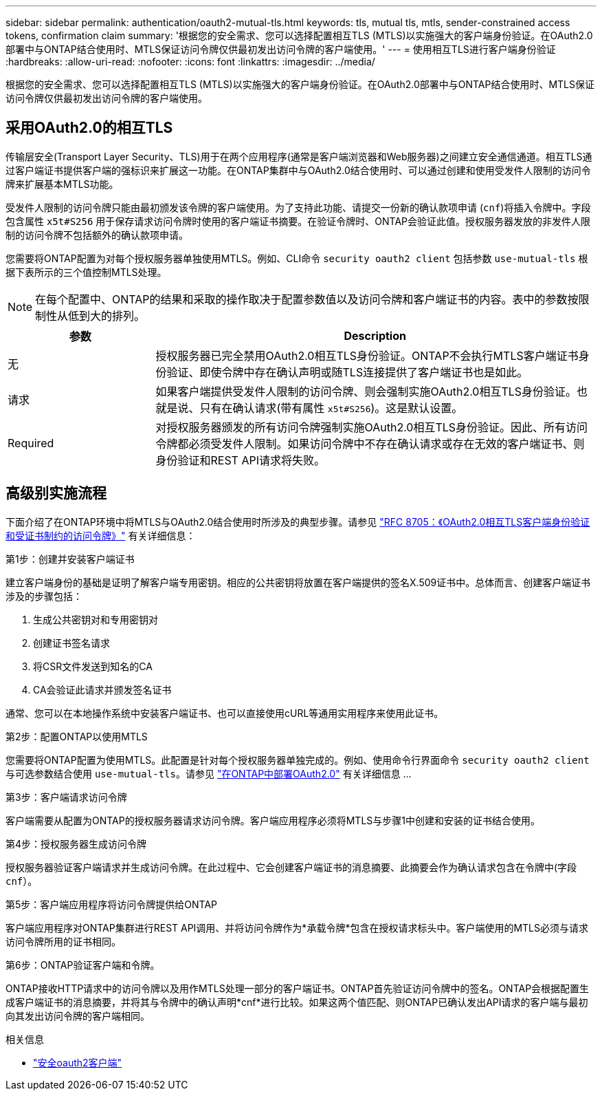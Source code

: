 ---
sidebar: sidebar 
permalink: authentication/oauth2-mutual-tls.html 
keywords: tls, mutual tls, mtls, sender-constrained access tokens, confirmation claim 
summary: '根据您的安全需求、您可以选择配置相互TLS (MTLS)以实施强大的客户端身份验证。在OAuth2.0部署中与ONTAP结合使用时、MTLS保证访问令牌仅供最初发出访问令牌的客户端使用。' 
---
= 使用相互TLS进行客户端身份验证
:hardbreaks:
:allow-uri-read: 
:nofooter: 
:icons: font
:linkattrs: 
:imagesdir: ../media/


[role="lead"]
根据您的安全需求、您可以选择配置相互TLS (MTLS)以实施强大的客户端身份验证。在OAuth2.0部署中与ONTAP结合使用时、MTLS保证访问令牌仅供最初发出访问令牌的客户端使用。



== 采用OAuth2.0的相互TLS

传输层安全(Transport Layer Security、TLS)用于在两个应用程序(通常是客户端浏览器和Web服务器)之间建立安全通信通道。相互TLS通过客户端证书提供客户端的强标识来扩展这一功能。在ONTAP集群中与OAuth2.0结合使用时、可以通过创建和使用受发件人限制的访问令牌来扩展基本MTLS功能。

受发件人限制的访问令牌只能由最初颁发该令牌的客户端使用。为了支持此功能、请提交一份新的确认款项申请 (`cnf`)将插入令牌中。字段包含属性 `x5t#S256` 用于保存请求访问令牌时使用的客户端证书摘要。在验证令牌时、ONTAP会验证此值。授权服务器发放的非发件人限制的访问令牌不包括额外的确认款项申请。

您需要将ONTAP配置为对每个授权服务器单独使用MTLS。例如、CLI命令 `security oauth2 client` 包括参数 `use-mutual-tls` 根据下表所示的三个值控制MTLS处理。


NOTE: 在每个配置中、ONTAP的结果和采取的操作取决于配置参数值以及访问令牌和客户端证书的内容。表中的参数按限制性从低到大的排列。

[cols="25,75"]
|===
| 参数 | Description 


| 无 | 授权服务器已完全禁用OAuth2.0相互TLS身份验证。ONTAP不会执行MTLS客户端证书身份验证、即使令牌中存在确认声明或随TLS连接提供了客户端证书也是如此。 


| 请求 | 如果客户端提供受发件人限制的访问令牌、则会强制实施OAuth2.0相互TLS身份验证。也就是说、只有在确认请求(带有属性 `x5t#S256`)。这是默认设置。 


| Required | 对授权服务器颁发的所有访问令牌强制实施OAuth2.0相互TLS身份验证。因此、所有访问令牌都必须受发件人限制。如果访问令牌中不存在确认请求或存在无效的客户端证书、则身份验证和REST API请求将失败。 
|===


== 高级别实施流程

下面介绍了在ONTAP环境中将MTLS与OAuth2.0结合使用时所涉及的典型步骤。请参见 https://www.rfc-editor.org/info/rfc8705["RFC 8705：《OAuth2.0相互TLS客户端身份验证和受证书制约的访问令牌》"^] 有关详细信息：

.第1步：创建并安装客户端证书
建立客户端身份的基础是证明了解客户端专用密钥。相应的公共密钥将放置在客户端提供的签名X.509证书中。总体而言、创建客户端证书涉及的步骤包括：

. 生成公共密钥对和专用密钥对
. 创建证书签名请求
. 将CSR文件发送到知名的CA
. CA会验证此请求并颁发签名证书


通常、您可以在本地操作系统中安装客户端证书、也可以直接使用cURL等通用实用程序来使用此证书。

.第2步：配置ONTAP以使用MTLS
您需要将ONTAP配置为使用MTLS。此配置是针对每个授权服务器单独完成的。例如、使用命令行界面命令 `security oauth2 client` 与可选参数结合使用 `use-mutual-tls`。请参见 link:../authentication/oauth2-deploy-ontap.html["在ONTAP中部署OAuth2.0"] 有关详细信息 ...

.第3步：客户端请求访问令牌
客户端需要从配置为ONTAP的授权服务器请求访问令牌。客户端应用程序必须将MTLS与步骤1中创建和安装的证书结合使用。

.第4步：授权服务器生成访问令牌
授权服务器验证客户端请求并生成访问令牌。在此过程中、它会创建客户端证书的消息摘要、此摘要会作为确认请求包含在令牌中(字段 `cnf`）。

.第5步：客户端应用程序将访问令牌提供给ONTAP
客户端应用程序对ONTAP集群进行REST API调用、并将访问令牌作为*承载令牌*包含在授权请求标头中。客户端使用的MTLS必须与请求访问令牌所用的证书相同。

.第6步：ONTAP验证客户端和令牌。
ONTAP接收HTTP请求中的访问令牌以及用作MTLS处理一部分的客户端证书。ONTAP首先验证访问令牌中的签名。ONTAP会根据配置生成客户端证书的消息摘要，并将其与令牌中的确认声明*cnf*进行比较。如果这两个值匹配、则ONTAP已确认发出API请求的客户端与最初向其发出访问令牌的客户端相同。

.相关信息
* link:https://docs.netapp.com/us-en/ontap-cli/search.html?q=security+oauth2+client["安全oauth2客户端"^]

